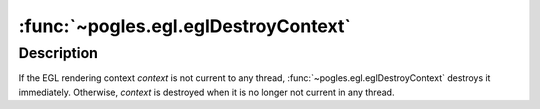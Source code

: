 :func:`~pogles.egl.eglDestroyContext`
=====================================

.. function:: pogles.egl.eglDestroyContext(display, context)

    Destroy an EGL rendering context.

    :param display: is the EGL display.
    :type display: :class:`~pogles.egl.EGLDisplay`
    :param context: is the EGL rendering context to be destroyed.
    :type context: :class:`~pogles.egl.EGLContext`
    :raises: :exc:`~pogles.egl.EGLException`


Description
-----------

If the EGL rendering context *context* is not current to any thread,
:func:`~pogles.egl.eglDestroyContext` destroys it immediately.  Otherwise,
*context* is destroyed when it is no longer not current in any thread.
